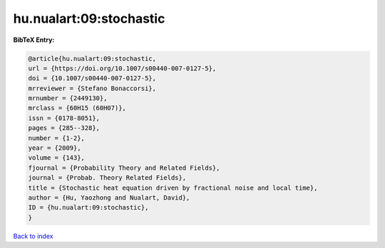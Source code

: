 hu.nualart:09:stochastic
========================

.. :cite:t:`hu.nualart:09:stochastic`

.. bibliography:: ../../All.bib

**BibTeX Entry:**

.. code-block:: bibtex

   @article{hu.nualart:09:stochastic,
   url = {https://doi.org/10.1007/s00440-007-0127-5},
   doi = {10.1007/s00440-007-0127-5},
   mrreviewer = {Stefano Bonaccorsi},
   mrnumber = {2449130},
   mrclass = {60H15 (60H07)},
   issn = {0178-8051},
   pages = {285--328},
   number = {1-2},
   year = {2009},
   volume = {143},
   fjournal = {Probability Theory and Related Fields},
   journal = {Probab. Theory Related Fields},
   title = {Stochastic heat equation driven by fractional noise and local time},
   author = {Hu, Yaozhong and Nualart, David},
   ID = {hu.nualart:09:stochastic},
   }

`Back to index <../index>`_
